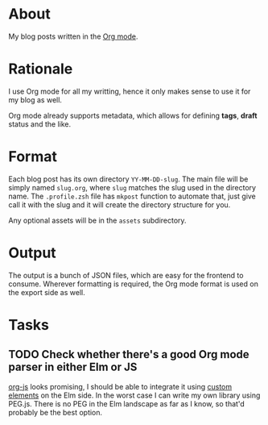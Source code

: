 * About

My blog posts written in the [[https://orgmode.org][Org mode]].

* Rationale

I use Org mode for all my writting, hence it only makes sense to use it for my blog as well.

Org mode already supports metadata, which allows for defining *tags*, *draft* status and the like.

* Format

Each blog post has its own directory =YY-MM-DD-slug=. The main file will be simply named =slug.org=, where =slug= matches the slug used in the directory name. The =.profile.zsh= file has =mkpost= function to automate that, just give call it with the slug and it will create the directory structure for you.

Any optional assets will be in the =assets= subdirectory.

* Output

The output is a bunch of JSON files, which are easy for the frontend to consume. Wherever formatting is required, the Org mode format is used on the export side as well.

* Tasks
** TODO Check whether there's a good Org mode parser in either Elm or JS

[[http://mooz.github.io/org-js/#header-3-1-4-3][org-js]] looks promising, I should be able to integrate it using [[https://guide.elm-lang.org/interop/custom_elements.html][custom elements]] on the Elm side. In the worst case I can write my own library using PEG.js. There is no PEG in the Elm landscape as far as I know, so that'd probably be the best option.

